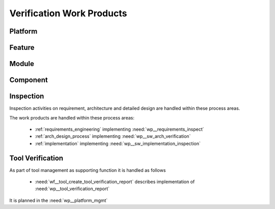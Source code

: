 ..
   # *******************************************************************************
   # Copyright (c) 2025 Contributors to the Eclipse Foundation
   #
   # See the NOTICE file(s) distributed with this work for additional
   # information regarding copyright ownership.
   #
   # This program and the accompanying materials are made available under the
   # terms of the Apache License Version 2.0 which is available at
   # https://www.apache.org/licenses/LICENSE-2.0
   #
   # SPDX-License-Identifier: Apache-2.0
   # *******************************************************************************

.. _verification_work_products:

Verification Work Products
##########################

Platform
********

.. workproduct:: Verification Plan
   :id: wp__verification_plan
   :status: valid
   :complies: std_wp__iso26262__support_951, std_wp__iso26262__support_952, std_wp__iso26262__support_1252

   Verification planning for each phase of the safety lifecycle must detail the work products,
   objectives, methods, criteria, environments, equipment, resources, actions for anomalies, and
   regression strategies, considering method adequacy, complexity, prior experiences, and
   technology maturity or risks.
   This also covers the work product Verification Specification.

.. workproduct:: Platform test
   :id: wp__verification_platform_test
   :status: valid
   :complies: std_wp__iso26262__support_952

   Platform Testing verifies Stakeholder Requirements performed on reference HW.
   Depending on the nature of the project, respective tailoring (e.g. for reduced requirements
   coverage) has to be reflected in the :need:`wp__verification_plan` and :need:`wp__platform_safety_plan`.

.. workproduct:: Platform Verification Report
   :id: wp__verification_platform_ver_report
   :status: valid
   :complies: std_wp__iso26262__software_1053, std_wp__iso26262__support_953, std_wp__iso26262__analysis_752, std_wp__iso26262__analysis_852

   Verification Report contains:

   - List of requirements (stakeholder and feature) and architecture tested by which test
     (can be several levels), passed/failed and completeness verdict, including normal
     operation and failure reactions
   - The list of requirements may also contain other verification methods like "Analysis"
   - Formal evidence about the preformed DFA
   - Formal evidence about the performed Safety Analyses
   - Test result per test case from
     :need:`wp__verification__platform_test` and :need:`wp__verification__feat_int_test`
     with status passed/failed/not_run
   - Test log per test case from
     :need:`wp__verification__platform_test` and :need:`wp__verification__feat_int_test`
     with status passed/failed/not_run

Feature
*******

.. workproduct:: Feature Integration test
   :id: wp__verification_feat_int_test
   :status: valid
   :complies: std_wp__iso26262__software_1051, std_wp__iso26262__support_952

   Integration Testing verifies feature requirements and architecture:

   - all interfaces from Static view and
   - all flows from Dynamic View and
   - performance: i.e. RAM and processor usage
     on reference HW

Module
******

.. workproduct:: Module Verification Report
   :id: wp__verification_module_ver_report
   :status: valid
   :complies: std_wp__iso26262__software_952, std_wp__iso26262__software_1053, std_wp__iso26262__support_953, std_wp__iso26262__support_1253, std_wp__iso26262__analysis_752, std_wp__iso26262__analysis_852, std_wp__iso26262__support_1252, std_wp__isopas8926__4526, std_wp__iso26262__software_app_c_56

   Verification Report contains:

   - List of requirements (and architecture/detailed design tags) tested by which test
     (can be several levels), passed/failed and completeness verdict, including normal
     operation and failure reactions
   - The list of requirements may also contain other verification methods like "Analysis"
   - Structural Coverage (C0 and C1, from unit testing on host) per unit
   - Static Code Analysis (including compiler warnings, automated checking of coding guidelines
     and additional checks)
   - Formal evidence about the preformed DFA
   - Formal evidence about the performed Safety Analyses
   - Software component qualification verification report
   - Test result per test case from :need:`wp__verification__sw_unit_test`,
     :need:`wp__verification__feat_int_test`, and :need:`wp__verification__comp_int_test`
     with status passed/failed/not_run
   - Test log per test case from :need:`wp__verification__sw_unit_test`,
     :need:`wp__verification__feat_int_test`, and :need:`wp__verification__comp_int_test`
     with status passed/failed/not_run

Component
*********

.. workproduct:: Component Integration test
   :id: wp__verification_comp_int_test
   :status: valid
   :complies: std_wp__iso26262__software_1051, std_wp__iso26262__support_952, std_wp__isopas8926__4525, std_wp__iso26262__software_app_c_55

   Component Integration Testing verifies the component architecture and component requirements:

   - all interfaces from Static view and
   - all flows from Dynamic View
   - integration of units into components based on detailed design
   - detailed design of complex units

   Performance (i.e. RAM and processor usage) is only tested on reference HW.

   As an optional part component integration tests can cover additional testing for complex units
   touching specifically the detailed design. This is needed where :need:`wp__verification_sw_unit_test`
   is not sufficient to cover the measures defined in the implementation of the :need:`wp__verification_plan`.

.. workproduct:: Unit test
   :id: wp__verification_sw_unit_test
   :status: valid
   :complies: std_wp__iso26262__software_951, std_wp__iso26262__support_952, std_req__iso26262__software_845, std_wp__isopas8926__4525, std_wp__iso26262__software_app_c_55

   Unit testing verifies detailed design (traced to).
   Respective tooling is defined in :need:`wp__platform_mgmt`, :need:`wp__verification_plan` and integrated in CI/Build.
   Unit testing is in responsible of the :need:`rl__contributor` providing the :need:`wp__sw_implementation`.

Inspection
**********

Inspection activities on requirement, architecture and detailed design are handled within these process areas.

The work products are handled within these process areas:

     * :ref:`requirements_engineering` implementing :need:`wp__requirements_inspect`
     * :ref:`arch_design_process` implementing :need:`wp__sw_arch_verification`
     * :ref:`implementation` implementing :need:`wp__sw_implementation_inspection`

Tool Verification
*****************

As part of tool management as supporting function it is handled as follows

     * :need:`wf__tool_create_tool_verification_report` describes implementation of :need:`wp__tool_verification_report`

It is planned in the :need:`wp__platform_mgmt`
